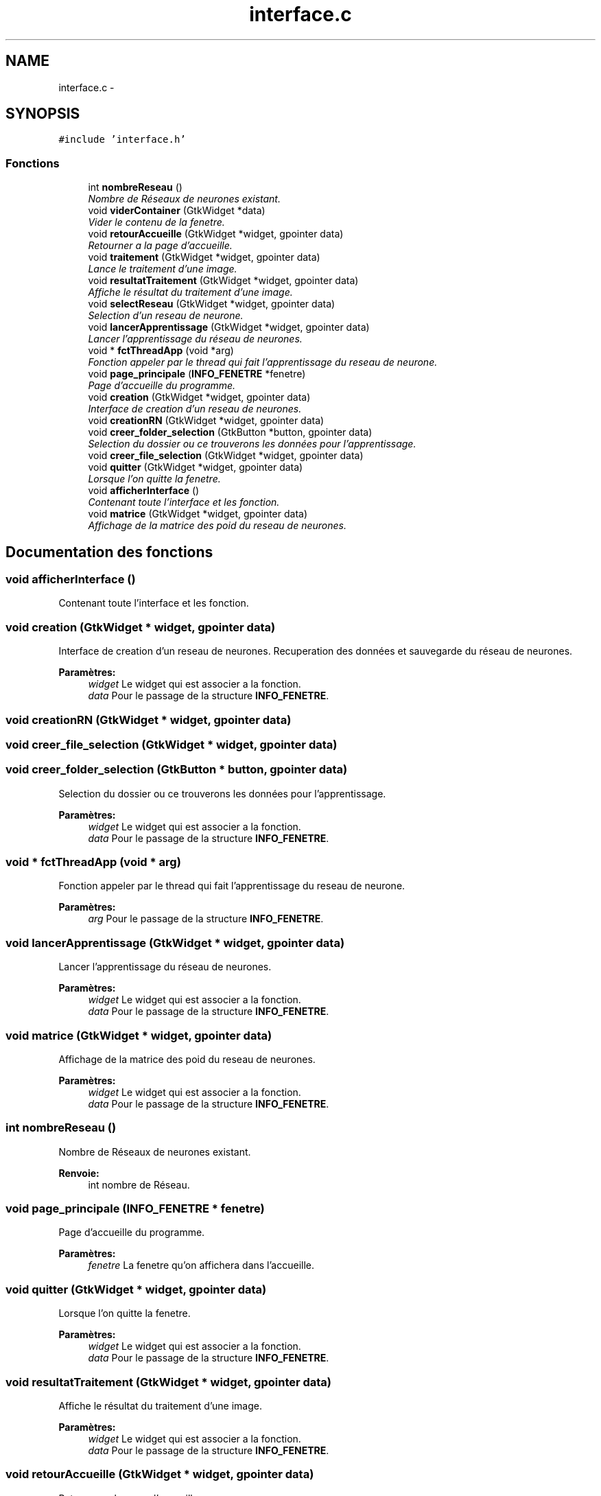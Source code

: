 .TH "interface.c" 3 "Vendredi 25 Mai 2018" "ProjetRn" \" -*- nroff -*-
.ad l
.nh
.SH NAME
interface.c \- 
.SH SYNOPSIS
.br
.PP
\fC#include 'interface\&.h'\fP
.br

.SS "Fonctions"

.in +1c
.ti -1c
.RI "int \fBnombreReseau\fP ()"
.br
.RI "\fINombre de Réseaux de neurones existant\&. \fP"
.ti -1c
.RI "void \fBviderContainer\fP (GtkWidget *data)"
.br
.RI "\fIVider le contenu de la fenetre\&. \fP"
.ti -1c
.RI "void \fBretourAccueille\fP (GtkWidget *widget, gpointer data)"
.br
.RI "\fIRetourner a la page d'accueille\&. \fP"
.ti -1c
.RI "void \fBtraitement\fP (GtkWidget *widget, gpointer data)"
.br
.RI "\fILance le traitement d'une image\&. \fP"
.ti -1c
.RI "void \fBresultatTraitement\fP (GtkWidget *widget, gpointer data)"
.br
.RI "\fIAffiche le résultat du traitement d'une image\&. \fP"
.ti -1c
.RI "void \fBselectReseau\fP (GtkWidget *widget, gpointer data)"
.br
.RI "\fISelection d'un reseau de neurone\&. \fP"
.ti -1c
.RI "void \fBlancerApprentissage\fP (GtkWidget *widget, gpointer data)"
.br
.RI "\fILancer l'apprentissage du réseau de neurones\&. \fP"
.ti -1c
.RI "void * \fBfctThreadApp\fP (void *arg)"
.br
.RI "\fIFonction appeler par le thread qui fait l'apprentissage du reseau de neurone\&. \fP"
.ti -1c
.RI "void \fBpage_principale\fP (\fBINFO_FENETRE\fP *fenetre)"
.br
.RI "\fIPage d'accueille du programme\&. \fP"
.ti -1c
.RI "void \fBcreation\fP (GtkWidget *widget, gpointer data)"
.br
.RI "\fIInterface de creation d'un reseau de neurones\&. \fP"
.ti -1c
.RI "void \fBcreationRN\fP (GtkWidget *widget, gpointer data)"
.br
.ti -1c
.RI "void \fBcreer_folder_selection\fP (GtkButton *button, gpointer data)"
.br
.RI "\fISelection du dossier ou ce trouverons les données pour l'apprentissage\&. \fP"
.ti -1c
.RI "void \fBcreer_file_selection\fP (GtkWidget *widget, gpointer data)"
.br
.ti -1c
.RI "void \fBquitter\fP (GtkWidget *widget, gpointer data)"
.br
.RI "\fILorsque l'on quitte la fenetre\&. \fP"
.ti -1c
.RI "void \fBafficherInterface\fP ()"
.br
.RI "\fIContenant toute l'interface et les fonction\&. \fP"
.ti -1c
.RI "void \fBmatrice\fP (GtkWidget *widget, gpointer data)"
.br
.RI "\fIAffichage de la matrice des poid du reseau de neurones\&. \fP"
.in -1c
.SH "Documentation des fonctions"
.PP 
.SS "void afficherInterface ()"

.PP
Contenant toute l'interface et les fonction\&. 
.SS "void creation (GtkWidget * widget, gpointer data)"

.PP
Interface de creation d'un reseau de neurones\&. Recuperation des données et sauvegarde du réseau de neurones\&.
.PP
\fBParamètres:\fP
.RS 4
\fIwidget\fP Le widget qui est associer a la fonction\&. 
.br
\fIdata\fP Pour le passage de la structure \fBINFO_FENETRE\fP\&. 
.RE
.PP

.SS "void creationRN (GtkWidget * widget, gpointer data)"

.SS "void creer_file_selection (GtkWidget * widget, gpointer data)"

.SS "void creer_folder_selection (GtkButton * button, gpointer data)"

.PP
Selection du dossier ou ce trouverons les données pour l'apprentissage\&. 
.PP
\fBParamètres:\fP
.RS 4
\fIwidget\fP Le widget qui est associer a la fonction\&. 
.br
\fIdata\fP Pour le passage de la structure \fBINFO_FENETRE\fP\&. 
.RE
.PP

.SS "void * fctThreadApp (void * arg)"

.PP
Fonction appeler par le thread qui fait l'apprentissage du reseau de neurone\&. 
.PP
\fBParamètres:\fP
.RS 4
\fIarg\fP Pour le passage de la structure \fBINFO_FENETRE\fP\&. 
.RE
.PP

.SS "void lancerApprentissage (GtkWidget * widget, gpointer data)"

.PP
Lancer l'apprentissage du réseau de neurones\&. 
.PP
\fBParamètres:\fP
.RS 4
\fIwidget\fP Le widget qui est associer a la fonction\&. 
.br
\fIdata\fP Pour le passage de la structure \fBINFO_FENETRE\fP\&. 
.RE
.PP

.SS "void matrice (GtkWidget * widget, gpointer data)"

.PP
Affichage de la matrice des poid du reseau de neurones\&. 
.PP
\fBParamètres:\fP
.RS 4
\fIwidget\fP Le widget qui est associer a la fonction\&. 
.br
\fIdata\fP Pour le passage de la structure \fBINFO_FENETRE\fP\&. 
.RE
.PP

.SS "int nombreReseau ()"

.PP
Nombre de Réseaux de neurones existant\&. 
.PP
\fBRenvoie:\fP
.RS 4
int nombre de Réseau\&. 
.RE
.PP

.SS "void page_principale (\fBINFO_FENETRE\fP * fenetre)"

.PP
Page d'accueille du programme\&. 
.PP
\fBParamètres:\fP
.RS 4
\fIfenetre\fP La fenetre qu'on affichera dans l'accueille\&. 
.RE
.PP

.SS "void quitter (GtkWidget * widget, gpointer data)"

.PP
Lorsque l'on quitte la fenetre\&. 
.PP
\fBParamètres:\fP
.RS 4
\fIwidget\fP Le widget qui est associer a la fonction\&. 
.br
\fIdata\fP Pour le passage de la structure \fBINFO_FENETRE\fP\&. 
.RE
.PP

.SS "void resultatTraitement (GtkWidget * widget, gpointer data)"

.PP
Affiche le résultat du traitement d'une image\&. 
.PP
\fBParamètres:\fP
.RS 4
\fIwidget\fP Le widget qui est associer a la fonction\&. 
.br
\fIdata\fP Pour le passage de la structure \fBINFO_FENETRE\fP\&. 
.RE
.PP

.SS "void retourAccueille (GtkWidget * widget, gpointer data)"

.PP
Retourner a la page d'accueille\&. 
.PP
\fBParamètres:\fP
.RS 4
\fIwidget\fP Le widget qui est associer a la fonction\&. 
.br
\fIdata\fP Pour le passage de la structure \fBINFO_FENETRE\fP\&. 
.RE
.PP

.SS "void selectReseau (GtkWidget * widget, gpointer data)"

.PP
Selection d'un reseau de neurone\&. 
.PP
\fBParamètres:\fP
.RS 4
\fIwidget\fP Le widget qui est associer a la fonction\&. 
.br
\fIdata\fP Pour le passage de la structure \fBINFO_FENETRE\fP\&. 
.RE
.PP

.SS "void traitement (GtkWidget * widget, gpointer data)"

.PP
Lance le traitement d'une image\&. 
.PP
\fBParamètres:\fP
.RS 4
\fIwidget\fP Le widget qui est associer a la fonction\&. 
.br
\fIdata\fP Pour le passage de la structure \fBINFO_FENETRE\fP\&. 
.RE
.PP

.SS "void viderContainer (GtkWidget * data)"

.PP
Vider le contenu de la fenetre\&. 
.PP
\fBParamètres:\fP
.RS 4
\fIdata\fP Pour le passage de la structure \fBINFO_FENETRE\fP\&. 
.RE
.PP

.SH "Auteur"
.PP 
Généré automatiquement par Doxygen pour ProjetRn à partir du code source\&.
